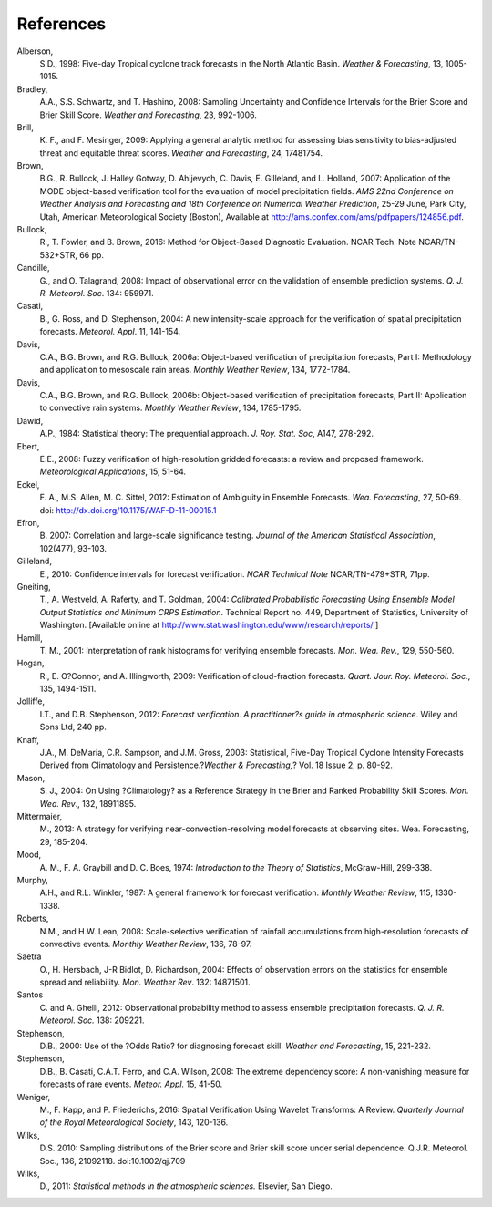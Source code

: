 References
==========

Alberson,
   S.D., 1998: Five-day Tropical cyclone track forecasts in the North
   Atlantic Basin. *Weather & Forecasting*, 13, 1005-1015.

Bradley,
   A.A., S.S. Schwartz, and T. Hashino, 2008: Sampling Uncertainty and
   Confidence Intervals for the Brier Score and Brier Skill Score.
   *Weather and Forecasting*, 23, 992-1006.

Brill,
   K. F., and F. Mesinger, 2009: Applying a general analytic method for
   assessing bias sensitivity to bias-adjusted threat and equitable
   threat scores. *Weather and Forecasting*, 24, 17481754.

Brown,
   B.G., R. Bullock, J. Halley Gotway, D. Ahijevych, C. Davis, E.
   Gilleland, and L. Holland, 2007: Application of the MODE object-based
   verification tool for the evaluation of model precipitation fields.
   *AMS 22nd Conference on Weather Analysis and Forecasting and 18th
   Conference on Numerical Weather Prediction*, 25-29 June, Park City,
   Utah, American Meteorological Society (Boston), Available at
   http://ams.confex.com/ams/pdfpapers/124856.pdf.

Bullock,
   R., T. Fowler, and B. Brown, 2016: Method for Object-Based Diagnostic
   Evaluation. NCAR Tech. Note NCAR/TN-532+STR, 66 pp.

Candille,
   G., and O. Talagrand, 2008: Impact of observational error on the
   validation of ensemble prediction systems. *Q. J. R. Meteorol. Soc*.
   134: 959971.

Casati,
   B., G. Ross, and D. Stephenson, 2004: A new intensity-scale approach
   for the verification of spatial precipitation forecasts. *Meteorol.
   Appl*. 11, 141-154.

Davis,
   C.A., B.G. Brown, and R.G. Bullock, 2006a: Object-based verification
   of precipitation forecasts, Part I: Methodology and application to
   mesoscale rain areas. *Monthly Weather Review*, 134, 1772-1784.

Davis,
   C.A., B.G. Brown, and R.G. Bullock, 2006b: Object-based verification
   of precipitation forecasts, Part II: Application to convective rain
   systems. *Monthly Weather Review*, 134, 1785-1795.

Dawid,
   A.P., 1984: Statistical theory: The prequential approach. *J. Roy.
   Stat. Soc*, A147, 278-292.

Ebert,
   E.E., 2008: Fuzzy verification of high-resolution gridded forecasts:
   a review and proposed framework. *Meteorological Applications*, 15,
   51-64.

Eckel,
   F. A., M.S. Allen, M. C. Sittel, 2012: Estimation of Ambiguity in
   Ensemble Forecasts. *Wea. Forecasting*, 27, 50-69. doi:
   http://dx.doi.org/10.1175/WAF-D-11-00015.1

Efron,
   B. 2007: Correlation and large-scale significance testing. *Journal
   of the American Statistical Association*, 102(477), 93-103.

Gilleland,
   E., 2010: Confidence intervals for forecast verification. *NCAR
   Technical Note* NCAR/TN-479+STR, 71pp.

Gneiting,
   T., A. Westveld, A. Raferty, and T. Goldman, 2004: *Calibrated
   Probabilistic Forecasting Using Ensemble Model Output Statistics and
   Minimum CRPS Estimation*. Technical Report no. 449, Department of
   Statistics, University of Washington. [Available online at
   http://www.stat.washington.edu/www/research/reports/ ]

Hamill,
   T. M., 2001: Interpretation of rank histograms for verifying ensemble
   forecasts. *Mon. Wea. Rev*., 129, 550-560.

Hogan,
   R., E. O?Connor, and A. Illingworth, 2009: Verification of
   cloud-fraction forecasts. *Quart. Jour. Roy. Meteorol. Soc.*, 135,
   1494-1511.

Jolliffe,
   I.T., and D.B. Stephenson, 2012: *Forecast verification. A
   practitioner?s guide in atmospheric science*. Wiley and Sons Ltd, 240
   pp.

Knaff,
   J.A., M. DeMaria, C.R. Sampson, and J.M. Gross, 2003: Statistical,
   Five-Day Tropical Cyclone Intensity Forecasts Derived from
   Climatology and Persistence.?\ *Weather & Forecasting,*\ ? Vol. 18
   Issue 2, p. 80-92.

Mason,
   S. J., 2004: On Using ?Climatology? as a Reference Strategy in the
   Brier and Ranked Probability Skill Scores. *Mon. Wea. Rev*., 132,
   18911895.

Mittermaier,
   M., 2013: A strategy for verifying near-convection-resolving model
   forecasts at observing sites. Wea. Forecasting, 29, 185-204.

Mood,
   A. M., F. A. Graybill and D. C. Boes, 1974: *Introduction to the
   Theory of Statistics*, McGraw-Hill, 299-338.

Murphy,
   A.H., and R.L. Winkler, 1987: A general framework for forecast
   verification. *Monthly Weather Review*, 115, 1330-1338.

Roberts,
   N.M., and H.W. Lean, 2008: Scale-selective verification of rainfall
   accumulations from high-resolution forecasts of convective events.
   *Monthly Weather Review*, 136, 78-97.

Saetra
   O., H. Hersbach, J-R Bidlot, D. Richardson, 2004: Effects of
   observation errors on the statistics for ensemble spread and
   reliability. *Mon. Weather Rev*. 132: 14871501.

Santos
   C. and A. Ghelli, 2012: Observational probability method to assess
   ensemble precipitation forecasts. *Q. J. R. Meteorol. Soc.* 138:
   209221.

Stephenson,
   D.B., 2000: Use of the ?Odds Ratio? for diagnosing forecast skill.
   *Weather and Forecasting*, 15, 221-232.

Stephenson,
   D.B., B. Casati, C.A.T. Ferro, and C.A. Wilson, 2008: The extreme
   dependency score: A non-vanishing measure for forecasts of rare
   events. *Meteor. Appl.* 15, 41-50.

Weniger,
   M., F. Kapp, and P. Friederichs, 2016: Spatial Verification Using
   Wavelet Transforms: A Review. *Quarterly Journal of the Royal
   Meteorological Society*, 143, 120-136.

Wilks,
   D.S. 2010: Sampling distributions of the Brier score and Brier skill
   score under serial dependence. Q.J.R. Meteorol. Soc., 136, 21092118.
   doi:10.1002/qj.709

Wilks,
   D., 2011: *Statistical methods in the atmospheric sciences.*
   Elsevier, San Diego.
